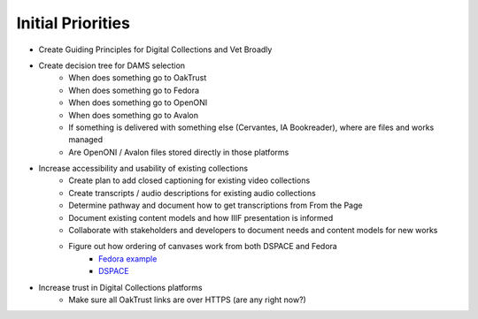 Initial Priorities
==================

- Create Guiding Principles for Digital Collections and Vet Broadly
- Create decision tree for DAMS selection
    - When does something go to OakTrust
    - When does something go to Fedora
    - When does something go to OpenONI
    - When does something go to Avalon
    - If something is delivered with something else (Cervantes, IA Bookreader), where are files and works managed
    - Are OpenONI / Avalon files stored directly in those platforms
- Increase accessibility and usability of existing collections
    - Create plan to add closed captioning for existing video collections
    - Create transcripts / audio descriptions for existing audio collections
    - Determine pathway and document how to get transcriptions from From the Page
    - Document existing content models and how IIIF presentation is informed
    - Collaborate with stakeholders and developers to document needs and content models for new works
    - Figure out how ordering of canvases work from both DSPACE and Fedora
        - `Fedora example <https://spotlight.library.tamu.edu/spotlight/london-collection/catalog/d46adeb610031a28bf682e4f68817128>`_
        - `DSPACE <https://samvera-labs.github.io/clover-iiif/docs/viewer/demo?iiif-content=https%3A%2F%2Fapi.library.tamu.edu%2Fiiif-service%2Fdspace%2Fpresentation%2F1969.1%2F94147>`_
- Increase trust in Digital Collections platforms
    - Make sure all OakTrust links are over HTTPS (are any right now?)
